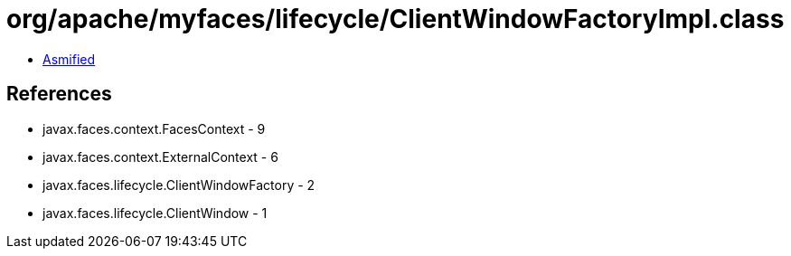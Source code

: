 = org/apache/myfaces/lifecycle/ClientWindowFactoryImpl.class

 - link:ClientWindowFactoryImpl-asmified.java[Asmified]

== References

 - javax.faces.context.FacesContext - 9
 - javax.faces.context.ExternalContext - 6
 - javax.faces.lifecycle.ClientWindowFactory - 2
 - javax.faces.lifecycle.ClientWindow - 1
